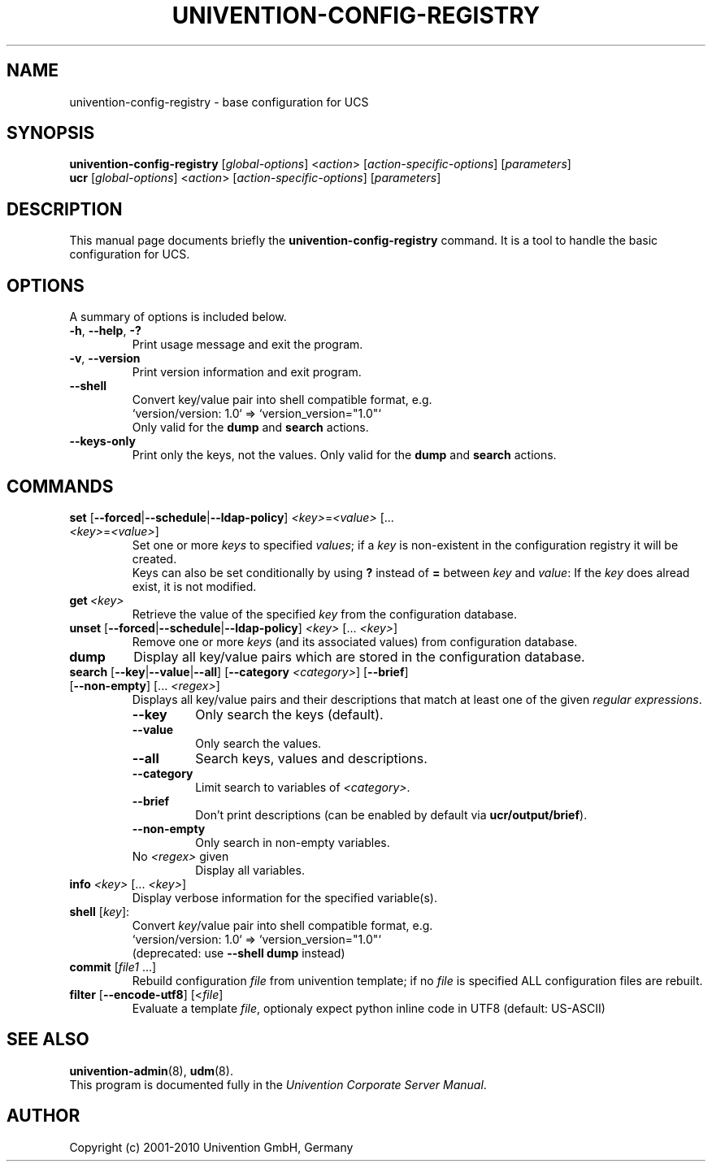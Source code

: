 .\"                                      Hey, EMACS: -*- nroff -*-
.TH UNIVENTION-CONFIG-REGISTRY 8 2010-07-06 UCS
.SH NAME
univention\-config\-registry \- base configuration for UCS
.SH SYNOPSIS
.B univention\-config\-registry
.RI [ global-options ]\ < action >\ [ action-specific-options ]\ [ parameters ]
.br
.B ucr
.RI [ global-options ]\ < action >\ [ action-specific-options ]\ [ parameters ]
.SH DESCRIPTION
This manual page documents briefly the
.B univention\-config\-registry
command.
It is a tool to handle the basic configuration for UCS.
.SH OPTIONS
A summary of options is included below.
.TP
.BR \-h ,\  \-\-help ,\  \-?
Print usage message and exit the program.
.TP
.BR \-v ,\  \-\-version
Print version information and exit program.
.TP
.B \-\-shell
Convert key/value pair into shell compatible format, e.g.
.RS
`version/version: 1.0` => `version_version="1.0"`
.br
Only valid for the \fBdump\fP and \fBsearch\fP actions.
.RE
.TP
.B \-\-keys-only
Print only the keys, not the values.
Only valid for the \fBdump\fP and \fBsearch\fP actions.
.SH COMMANDS
.TP
\fBset\fP [\fB\-\-forced\fP|\fB\-\-schedule\fP|\fB\-\-ldap-policy\fP] \fI<key>\fP=\fI<value>\fP [... \fI<key>\fP=\fI<value>\fP]
Set one or more \fIkeys\fP to specified \fIvalues\fP; if a \fIkey\fP is non-existent in the configuration registry it will be created.
.br
Keys can also be set conditionally by using \fB?\fP instead of \fB=\fP between \fIkey\fP and \fIvalue\fP:
If the \fIkey\fP does alread exist, it is not modified.
.TP
.BI get\  <key>
Retrieve the value of the specified \fIkey\fP from the configuration database.
.TP
\fBunset\fP [\fB\-\-forced\fP|\fB\-\-schedule\fP|\fB\-\-ldap-policy\fP] \fI<key>\fP [... \fI<key>\fP]
Remove one or more \fIkeys\fP (and its associated values) from configuration database.
.TP
.B dump
Display all key/value pairs which are stored in the configuration database.
.TP
\fBsearch\fP [\fB\-\-key\fP|\fB\-\-value\fP|\fB\-\-all\fP] [\fB\-\-category\fP \fI<category>\fP] [\fB\-\-brief\fP] [\fB\-\-non-empty\fP] [... \fI<regex>\fP]
Displays all key/value pairs and their descriptions that match at least one of the given \fIregular expressions\fP.
.RS
.TP
.B \-\-key
Only search the keys (default).
.TP
.B \-\-value
Only search the values.
.TP
.B \-\-all
Search keys, values and descriptions.
.TP
.B \-\-category
Limit search to variables of \fI<category>\fP.
.TP
.B \-\-brief
Don't print descriptions (can be enabled by default via \fBucr/output/brief\fP).
.TP
.B \-\-non-empty
Only search in non-empty variables.
.TP
No \fI<regex>\fP given
Display all variables.
.RE
.TP
\fBinfo\fP \fI<key>\fP [... \fI<key>\fP]
Display verbose information for the specified variable(s).
.TP
\fBshell\fP [\fIkey\fP]:
Convert \fIkey\fP/value pair into shell compatible format, e.g.
.RS
`version/version: 1.0` => `version_version="1.0"`
.br
(deprecated: use \fB\-\-shell dump\fP instead)
.RE
.TP
\fBcommit\fP [\fIfile1\fP ...]
Rebuild configuration \fIfile\fP from univention template;
if no \fIfile\fP is specified ALL configuration files are rebuilt.
.TP
\fBfilter\fP [\fB\-\-encode\-utf8\fP] [<\fIfile\fP]
Evaluate a template \fIfile\fP, optionaly expect python inline code in UTF8 (default: US-ASCII)
.SH SEE ALSO
.BR univention\-admin (8),
.BR udm (8).
.br
This program is documented fully in the
.IR "Univention Corporate Server Manual" .
.SH AUTHOR
Copyright (c) 2001-2010 Univention GmbH, Germany
